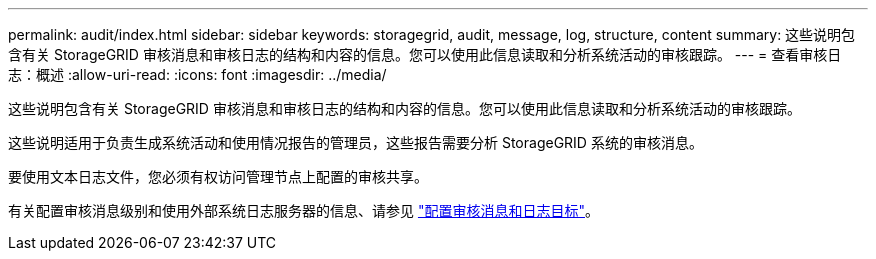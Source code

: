 ---
permalink: audit/index.html 
sidebar: sidebar 
keywords: storagegrid, audit, message, log, structure, content 
summary: 这些说明包含有关 StorageGRID 审核消息和审核日志的结构和内容的信息。您可以使用此信息读取和分析系统活动的审核跟踪。 
---
= 查看审核日志：概述
:allow-uri-read: 
:icons: font
:imagesdir: ../media/


[role="lead"]
这些说明包含有关 StorageGRID 审核消息和审核日志的结构和内容的信息。您可以使用此信息读取和分析系统活动的审核跟踪。

这些说明适用于负责生成系统活动和使用情况报告的管理员，这些报告需要分析 StorageGRID 系统的审核消息。

要使用文本日志文件，您必须有权访问管理节点上配置的审核共享。

有关配置审核消息级别和使用外部系统日志服务器的信息、请参见 link:../monitor/configure-audit-messages.html["配置审核消息和日志目标"]。
